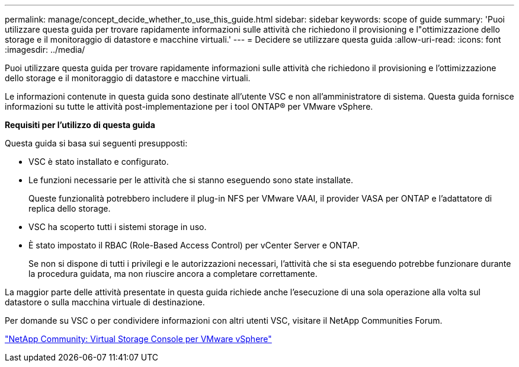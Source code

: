 ---
permalink: manage/concept_decide_whether_to_use_this_guide.html 
sidebar: sidebar 
keywords: scope of guide 
summary: 'Puoi utilizzare questa guida per trovare rapidamente informazioni sulle attività che richiedono il provisioning e l"ottimizzazione dello storage e il monitoraggio di datastore e macchine virtuali.' 
---
= Decidere se utilizzare questa guida
:allow-uri-read: 
:icons: font
:imagesdir: ../media/


[role="lead"]
Puoi utilizzare questa guida per trovare rapidamente informazioni sulle attività che richiedono il provisioning e l'ottimizzazione dello storage e il monitoraggio di datastore e macchine virtuali.

Le informazioni contenute in questa guida sono destinate all'utente VSC e non all'amministratore di sistema. Questa guida fornisce informazioni su tutte le attività post-implementazione per i tool ONTAP® per VMware vSphere.

*Requisiti per l'utilizzo di questa guida*

Questa guida si basa sui seguenti presupposti:

* VSC è stato installato e configurato.
* Le funzioni necessarie per le attività che si stanno eseguendo sono state installate.
+
Queste funzionalità potrebbero includere il plug-in NFS per VMware VAAI, il provider VASA per ONTAP e l'adattatore di replica dello storage.

* VSC ha scoperto tutti i sistemi storage in uso.
* È stato impostato il RBAC (Role-Based Access Control) per vCenter Server e ONTAP.
+
Se non si dispone di tutti i privilegi e le autorizzazioni necessari, l'attività che si sta eseguendo potrebbe funzionare durante la procedura guidata, ma non riuscire ancora a completare correttamente.



La maggior parte delle attività presentate in questa guida richiede anche l'esecuzione di una sola operazione alla volta sul datastore o sulla macchina virtuale di destinazione.

Per domande su VSC o per condividere informazioni con altri utenti VSC, visitare il NetApp Communities Forum.

https://community.netapp.com/t5/Products-and-Services/ct-p/products-and-solutions["NetApp Community: Virtual Storage Console per VMware vSphere"]
